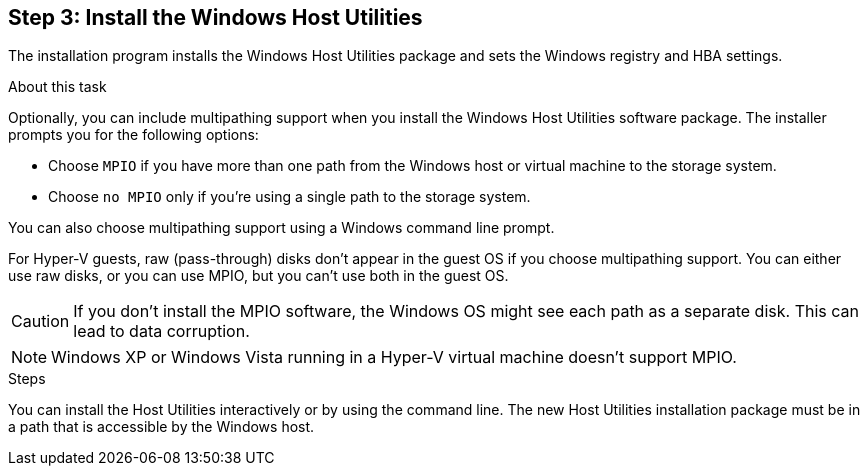 == Step 3: Install the Windows Host Utilities

The installation program installs the Windows Host Utilities package and sets the Windows registry and HBA settings.

.About this task
Optionally, you can include multipathing support when you install the Windows Host Utilities software package. The installer prompts you for the following options:

* Choose `MPIO` if you have more than one path from the Windows host or virtual machine to the storage system. 
* Choose `no MPIO` only if you're using a single path to the storage system.

You can also choose multipathing support using a Windows command line prompt.

For Hyper-V guests, raw (pass-through) disks don't appear in the guest OS if you choose multipathing support. You can either use raw disks, or you can use MPIO, but you can't use both in the guest OS.

CAUTION: If you don't install the MPIO software, the Windows OS might see each path as a separate disk. This can lead to data corruption. 

NOTE: Windows XP or Windows Vista running in a Hyper-V virtual machine doesn't support MPIO.

.Steps

You can install the Host Utilities interactively or by using the command line. The new Host Utilities installation package must be in a path that is accessible by the Windows host. 

